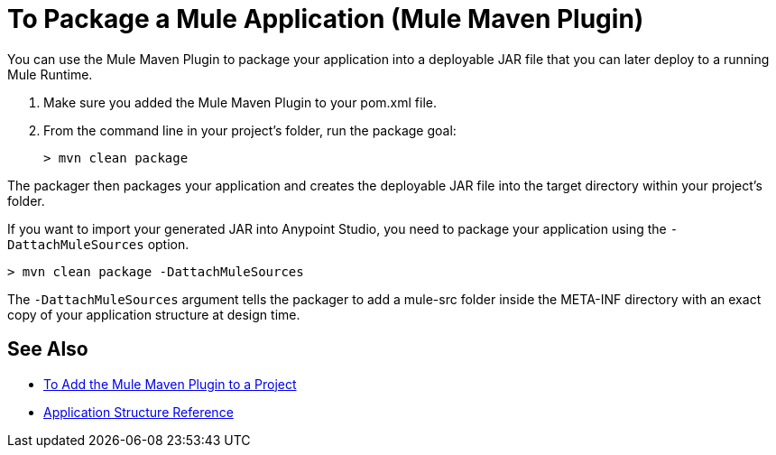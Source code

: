 = To Package a Mule Application (Mule Maven Plugin)

You can use the Mule Maven Plugin to package your application into a deployable JAR file that you can later deploy to a running Mule Runtime.

. Make sure you added the Mule Maven Plugin to your pom.xml file.
. From the command line in your project's folder, run the package goal:
+
[source,bash,linenums]
----
> mvn clean package
----

The packager then packages your application and creates the deployable JAR file into the target directory within your project's folder. +

If you want to import your generated JAR into Anypoint Studio, you need to package your application using the `-DattachMuleSources` option.

[source,bash,linenums]
----
> mvn clean package -DattachMuleSources
----

The `-DattachMuleSources` argument tells the packager to add a mule-src folder inside the META-INF directory with an exact copy of your application structure at design time.

== See Also

* link:add-mmp-task[To Add the Mule Maven Plugin to a Project]
* link:application-structure-reference[Application Structure Reference]
